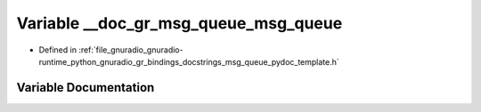 .. _exhale_variable_msg__queue__pydoc__template_8h_1aa9c7aed60000c0c3a889bbecb0594a01:

Variable __doc_gr_msg_queue_msg_queue
=====================================

- Defined in :ref:`file_gnuradio_gnuradio-runtime_python_gnuradio_gr_bindings_docstrings_msg_queue_pydoc_template.h`


Variable Documentation
----------------------


.. doxygenvariable:: __doc_gr_msg_queue_msg_queue
   :project: gnuradio
